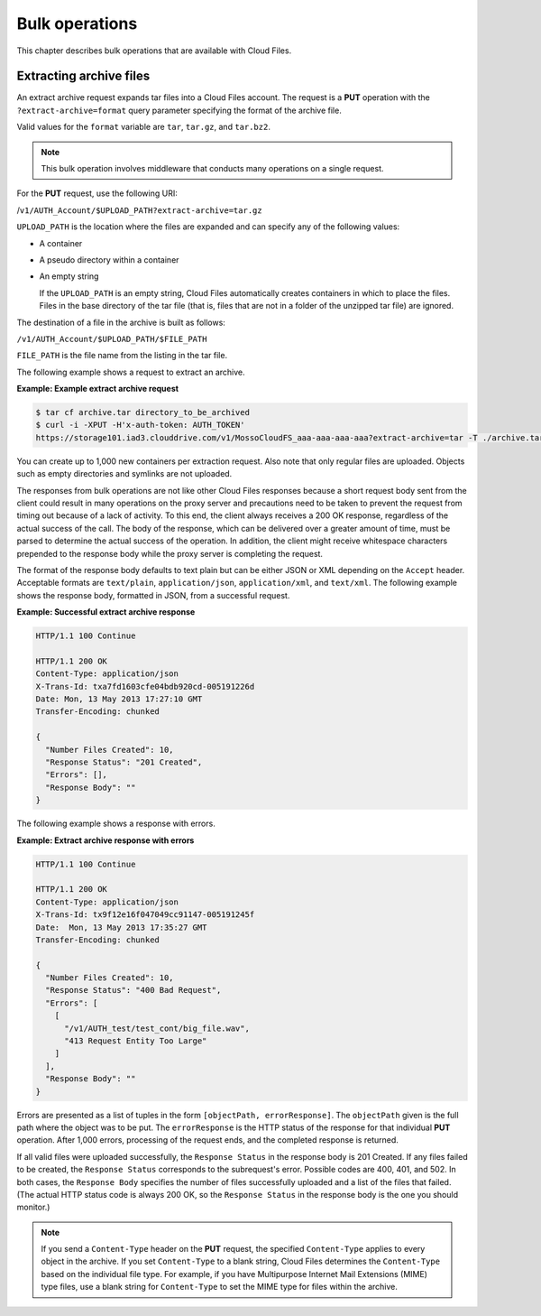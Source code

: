 ===============
Bulk operations
===============

This chapter describes bulk operations that are available with Cloud
Files.

Extracting archive files
------------------------

An extract archive request expands tar files into a Cloud Files account.
The request is a **PUT** operation with the ``?extract-archive=format``
query parameter specifying the format of the archive file.

Valid values for the ``format`` variable are ``tar``, ``tar.gz``, and
``tar.bz2``.

.. note::
   This bulk operation involves middleware that conducts many operations
   on a single request.

For the **PUT** request, use the following URI:

/``v1/AUTH_Account/$UPLOAD_PATH?extract-archive=tar.gz``

``UPLOAD_PATH`` is the location where the files are expanded and can
specify any of the following values:

-  A container

-  A pseudo directory within a container

-  An empty string

   If the ``UPLOAD_PATH`` is an empty string, Cloud Files automatically
   creates containers in which to place the files. Files in the base
   directory of the tar file (that is, files that are not in a folder of
   the unzipped tar file) are ignored.

The destination of a file in the archive is built as follows:

``/v1/AUTH_Account/$UPLOAD_PATH/$FILE_PATH``

``FILE_PATH`` is the file name from the listing in the tar file.

The following example shows a request to extract an archive.

**Example: Example extract archive request**

.. code::

    $ tar cf archive.tar directory_to_be_archived
    $ curl -i -XPUT -H'x-auth-token: AUTH_TOKEN'
    https://storage101.iad3.clouddrive.com/v1/MossoCloudFS_aaa-aaa-aaa-aaa?extract-archive=tar -T ./archive.tar

You can create up to 1,000 new containers per extraction request. Also
note that only regular files are uploaded. Objects such as empty
directories and symlinks are not uploaded.

The responses from bulk operations are not like other Cloud Files
responses because a short request body sent from the client could result
in many operations on the proxy server and precautions need to be taken
to prevent the request from timing out because of a lack of activity. To
this end, the client always receives a 200 OK response, regardless of
the actual success of the call. The body of the response, which can be
delivered over a greater amount of time, must be parsed to determine the
actual success of the operation. In addition, the client might receive
whitespace characters prepended to the response body while the proxy
server is completing the request.

The format of the response body defaults to text plain but can be either
JSON or XML depending on the ``Accept`` header. Acceptable formats are
``text/plain``, ``application/json``, ``application/xml``, and
``text/xml``. The following example shows the response body, formatted
in JSON, from a successful request.

**Example: Successful extract archive response**

.. code::

    HTTP/1.1 100 Continue

    HTTP/1.1 200 OK
    Content-Type: application/json
    X-Trans-Id: txa7fd1603cfe04bdb920cd-005191226d
    Date: Mon, 13 May 2013 17:27:10 GMT
    Transfer-Encoding: chunked

    {
      "Number Files Created": 10,
      "Response Status": "201 Created",
      "Errors": [],
      "Response Body": ""
    }

The following example shows a response with errors.

**Example: Extract archive response with errors**

.. code::

    HTTP/1.1 100 Continue

    HTTP/1.1 200 OK
    Content-Type: application/json
    X-Trans-Id: tx9f12e16f047049cc91147-005191245f
    Date:  Mon, 13 May 2013 17:35:27 GMT
    Transfer-Encoding: chunked

    {
      "Number Files Created": 10,
      "Response Status": "400 Bad Request",
      "Errors": [
        [
          "/v1/AUTH_test/test_cont/big_file.wav",
          "413 Request Entity Too Large"
        ]
      ],
      "Response Body": ""
    }

Errors are presented as a list of tuples in the form
``[objectPath, errorResponse]``. The ``objectPath`` given is
the full path where the object was to be put. The ``errorResponse`` is
the HTTP status of the response for that individual **PUT** operation.
After 1,000 errors, processing of the request ends, and the completed
response is returned.

If all valid files were uploaded successfully, the ``Response Status``
in the response body is 201 Created. If any files failed to be created,
the ``Response Status`` corresponds to the subrequest's error.
Possible codes are 400, 401, and 502. In both cases, the
``Response Body`` specifies the number of files successfully uploaded
and a list of the files that failed. (The actual HTTP status code is
always 200 OK, so the ``Response Status`` in the response body is the
one you should monitor.)

.. note::
   If you send a ``Content-Type`` header on the **PUT** request, the
   specified ``Content-Type`` applies to every object in the archive. If
   you set ``Content-Type`` to a blank string, Cloud Files determines the
   ``Content-Type`` based on the individual file type. For example, if you
   have Multipurpose Internet Mail Extensions (MIME) type files, use a
   blank string for ``Content-Type`` to set the MIME type for files within
   the archive.

